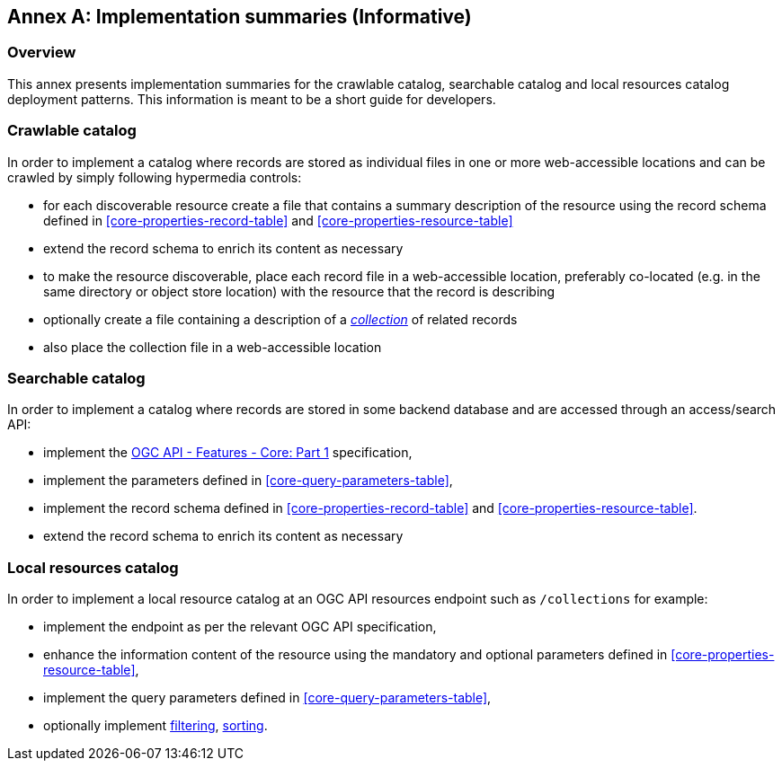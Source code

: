 [appendix]
:appendix-caption: Annex
[[annex_summaries]]
== Implementation summaries (Informative)

=== Overview

This annex presents implementation summaries for the crawlable catalog,
searchable catalog and local resources catalog deployment patterns.
This information is meant to be a short guide for developers.

=== Crawlable catalog

In order to implement a catalog where records are stored as individual files in one or more web-accessible locations and can be crawled by simply following hypermedia controls:

* for each discoverable resource create a file that contains a summary description of the resource using the record schema defined in <<core-properties-record-table>> and <<core-properties-resource-table>>
* extend the record schema to enrich its content as necessary
* to make the resource discoverable, place each record file in a web-accessible location, preferably co-located (e.g. in the same directory or object store location) with the resource that the record is describing
* optionally create a file containing a description of a <<sc_record-collection-overview,_collection_>> of related records
* also place the collection file in a web-accessible location

=== Searchable catalog

In order to implement a catalog where records are stored in some backend database and are accessed through an access/search API:

* implement the http://docs.opengeospatial.org/is/17-069r3/17-069r3.html[OGC API - Features - Core: Part 1] specification,
* implement the parameters defined in <<core-query-parameters-table>>,
* implement the record schema defined in <<core-properties-record-table>> and <<core-properties-resource-table>>.
* extend the record schema to enrich its content as necessary

=== Local resources catalog

In order to implement a local resource catalog at an OGC API resources endpoint such as `/collections` for example:

* implement the endpoint as per the relevant OGC API specification,
* enhance the information content of the resource using the mandatory and optional parameters defined in <<core-properties-resource-table>>,
* implement the query parameters defined in <<core-query-parameters-table>>,
* optionally implement <<clause-filtering,filtering>>, <<clause-sorting,sorting>>.
